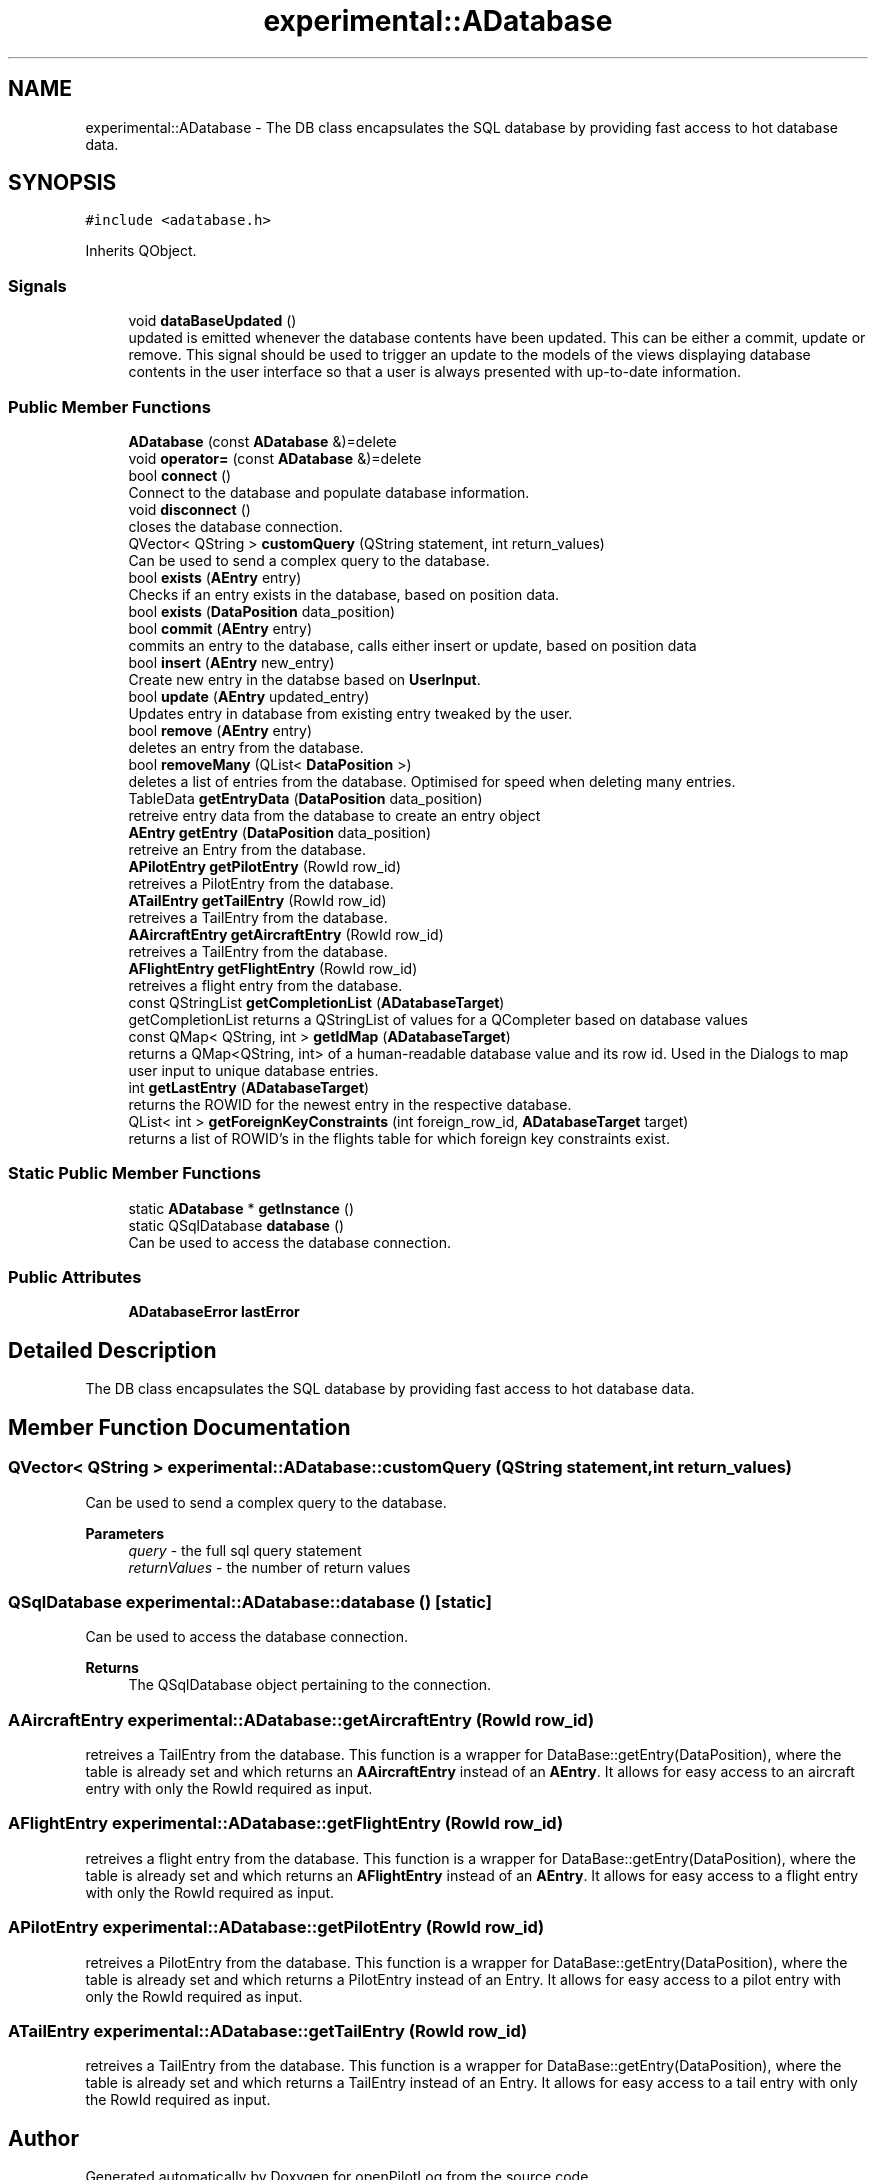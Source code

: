.TH "experimental::ADatabase" 3 "Sun Dec 27 2020" "openPilotLog" \" -*- nroff -*-
.ad l
.nh
.SH NAME
experimental::ADatabase \- The DB class encapsulates the SQL database by providing fast access to hot database data\&.  

.SH SYNOPSIS
.br
.PP
.PP
\fC#include <adatabase\&.h>\fP
.PP
Inherits QObject\&.
.SS "Signals"

.in +1c
.ti -1c
.RI "void \fBdataBaseUpdated\fP ()"
.br
.RI "updated is emitted whenever the database contents have been updated\&. This can be either a commit, update or remove\&. This signal should be used to trigger an update to the models of the views displaying database contents in the user interface so that a user is always presented with up-to-date information\&. "
.in -1c
.SS "Public Member Functions"

.in +1c
.ti -1c
.RI "\fBADatabase\fP (const \fBADatabase\fP &)=delete"
.br
.ti -1c
.RI "void \fBoperator=\fP (const \fBADatabase\fP &)=delete"
.br
.ti -1c
.RI "bool \fBconnect\fP ()"
.br
.RI "Connect to the database and populate database information\&. "
.ti -1c
.RI "void \fBdisconnect\fP ()"
.br
.RI "closes the database connection\&. "
.ti -1c
.RI "QVector< QString > \fBcustomQuery\fP (QString statement, int return_values)"
.br
.RI "Can be used to send a complex query to the database\&. "
.ti -1c
.RI "bool \fBexists\fP (\fBAEntry\fP entry)"
.br
.RI "Checks if an entry exists in the database, based on position data\&. "
.ti -1c
.RI "bool \fBexists\fP (\fBDataPosition\fP data_position)"
.br
.ti -1c
.RI "bool \fBcommit\fP (\fBAEntry\fP entry)"
.br
.RI "commits an entry to the database, calls either insert or update, based on position data "
.ti -1c
.RI "bool \fBinsert\fP (\fBAEntry\fP new_entry)"
.br
.RI "Create new entry in the databse based on \fBUserInput\fP\&. "
.ti -1c
.RI "bool \fBupdate\fP (\fBAEntry\fP updated_entry)"
.br
.RI "Updates entry in database from existing entry tweaked by the user\&. "
.ti -1c
.RI "bool \fBremove\fP (\fBAEntry\fP entry)"
.br
.RI "deletes an entry from the database\&. "
.ti -1c
.RI "bool \fBremoveMany\fP (QList< \fBDataPosition\fP >)"
.br
.RI "deletes a list of entries from the database\&. Optimised for speed when deleting many entries\&. "
.ti -1c
.RI "TableData \fBgetEntryData\fP (\fBDataPosition\fP data_position)"
.br
.RI "retreive entry data from the database to create an entry object "
.ti -1c
.RI "\fBAEntry\fP \fBgetEntry\fP (\fBDataPosition\fP data_position)"
.br
.RI "retreive an Entry from the database\&. "
.ti -1c
.RI "\fBAPilotEntry\fP \fBgetPilotEntry\fP (RowId row_id)"
.br
.RI "retreives a PilotEntry from the database\&. "
.ti -1c
.RI "\fBATailEntry\fP \fBgetTailEntry\fP (RowId row_id)"
.br
.RI "retreives a TailEntry from the database\&. "
.ti -1c
.RI "\fBAAircraftEntry\fP \fBgetAircraftEntry\fP (RowId row_id)"
.br
.RI "retreives a TailEntry from the database\&. "
.ti -1c
.RI "\fBAFlightEntry\fP \fBgetFlightEntry\fP (RowId row_id)"
.br
.RI "retreives a flight entry from the database\&. "
.ti -1c
.RI "const QStringList \fBgetCompletionList\fP (\fBADatabaseTarget\fP)"
.br
.RI "getCompletionList returns a QStringList of values for a QCompleter based on database values "
.ti -1c
.RI "const QMap< QString, int > \fBgetIdMap\fP (\fBADatabaseTarget\fP)"
.br
.RI "returns a QMap<QString, int> of a human-readable database value and its row id\&. Used in the Dialogs to map user input to unique database entries\&. "
.ti -1c
.RI "int \fBgetLastEntry\fP (\fBADatabaseTarget\fP)"
.br
.RI "returns the ROWID for the newest entry in the respective database\&. "
.ti -1c
.RI "QList< int > \fBgetForeignKeyConstraints\fP (int foreign_row_id, \fBADatabaseTarget\fP target)"
.br
.RI "returns a list of ROWID's in the flights table for which foreign key constraints exist\&. "
.in -1c
.SS "Static Public Member Functions"

.in +1c
.ti -1c
.RI "static \fBADatabase\fP * \fBgetInstance\fP ()"
.br
.ti -1c
.RI "static QSqlDatabase \fBdatabase\fP ()"
.br
.RI "Can be used to access the database connection\&. "
.in -1c
.SS "Public Attributes"

.in +1c
.ti -1c
.RI "\fBADatabaseError\fP \fBlastError\fP"
.br
.in -1c
.SH "Detailed Description"
.PP 
The DB class encapsulates the SQL database by providing fast access to hot database data\&. 
.SH "Member Function Documentation"
.PP 
.SS "QVector< QString > experimental::ADatabase::customQuery (QString statement, int return_values)"

.PP
Can be used to send a complex query to the database\&. 
.PP
\fBParameters\fP
.RS 4
\fIquery\fP - the full sql query statement 
.br
\fIreturnValues\fP - the number of return values 
.RE
.PP

.SS "QSqlDatabase experimental::ADatabase::database ()\fC [static]\fP"

.PP
Can be used to access the database connection\&. 
.PP
\fBReturns\fP
.RS 4
The QSqlDatabase object pertaining to the connection\&. 
.RE
.PP

.SS "\fBAAircraftEntry\fP experimental::ADatabase::getAircraftEntry (RowId row_id)"

.PP
retreives a TailEntry from the database\&. This function is a wrapper for DataBase::getEntry(DataPosition), where the table is already set and which returns an \fBAAircraftEntry\fP instead of an \fBAEntry\fP\&. It allows for easy access to an aircraft entry with only the RowId required as input\&. 
.SS "\fBAFlightEntry\fP experimental::ADatabase::getFlightEntry (RowId row_id)"

.PP
retreives a flight entry from the database\&. This function is a wrapper for DataBase::getEntry(DataPosition), where the table is already set and which returns an \fBAFlightEntry\fP instead of an \fBAEntry\fP\&. It allows for easy access to a flight entry with only the RowId required as input\&. 
.SS "\fBAPilotEntry\fP experimental::ADatabase::getPilotEntry (RowId row_id)"

.PP
retreives a PilotEntry from the database\&. This function is a wrapper for DataBase::getEntry(DataPosition), where the table is already set and which returns a PilotEntry instead of an Entry\&. It allows for easy access to a pilot entry with only the RowId required as input\&. 
.SS "\fBATailEntry\fP experimental::ADatabase::getTailEntry (RowId row_id)"

.PP
retreives a TailEntry from the database\&. This function is a wrapper for DataBase::getEntry(DataPosition), where the table is already set and which returns a TailEntry instead of an Entry\&. It allows for easy access to a tail entry with only the RowId required as input\&. 

.SH "Author"
.PP 
Generated automatically by Doxygen for openPilotLog from the source code\&.
